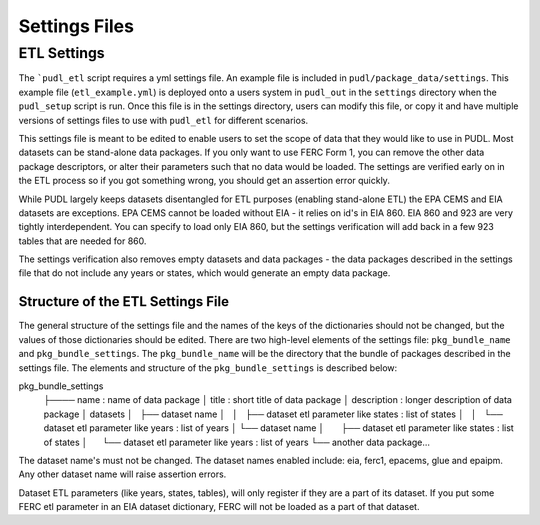 ===============================================================================
Settings Files
===============================================================================

-------------------------------------------------------------------------------
ETL Settings
-------------------------------------------------------------------------------

The ```pudl_etl`` script requires a yml settings file. An example file is
included in ``pudl/package_data/settings``. This example file
(``etl_example.yml``) is deployed onto a users system in ``pudl_out`` in
the ``settings`` directory when the ``pudl_setup`` script is run. Once this
file is in the settings directory, users can modify this file, or copy it and
have multiple versions of settings files to use with ``pudl_etl`` for different
scenarios.

This settings file is meant to be edited to enable users to set the scope of
data that they would like to use in PUDL. Most datasets can be stand-alone data
packages. If you only want to use FERC Form 1, you can remove the other data
package descriptors, or alter their parameters such that no data would be
loaded. The settings are verified early on in the ETL process so if you got
something wrong, you should get an assertion error quickly.

While PUDL largely keeps datasets disentangled for ETL purposes (enabling
stand-alone ETL) the EPA CEMS and EIA datasets are exceptions. EPA CEMS cannot
be loaded without EIA - it relies on id's in EIA 860. EIA 860 and 923 are very
tightly interdependent. You can specify to load only EIA 860, but the settings
verification will add back in a few 923 tables that are needed for 860.

The settings verification also removes empty datasets and data packages - the
data packages described in the settings file that do not include any years or
states, which would generate an empty data package.

Structure of the ETL Settings File
----------------------------------

The general structure of the settings file and the names of the keys of the
dictionaries should not be changed, but the values of those dictionaries
should be edited. There are two high-level elements of the settings file:
``pkg_bundle_name`` and ``pkg_bundle_settings``. The ``pkg_bundle_name`` will
be the directory that the bundle of packages described in the settings file.
The elements and structure of the ``pkg_bundle_settings`` is described below:

pkg_bundle_settings
  ├──── name : name of data package
  │     title : short title of data package
  │     description : longer description of data package
  │     datasets
  │     ├── dataset name
  │     │   ├── dataset etl parameter like states : list of states
  │     │   └── dataset etl parameter like years : list of years
  │     └── dataset name
  │         ├── dataset etl parameter like states : list of states
  │         └── dataset etl parameter like years : list of years
  └── another data package...

The dataset name's must not be changed. The dataset names enabled include: eia,
ferc1, epacems, glue and epaipm. Any other dataset name will raise assertion
errors.

Dataset ETL parameters (like years, states, tables), will only register if they
are a part of its dataset. If you put some FERC etl parameter in an EIA dataset
dictionary, FERC will not be loaded as a part of that dataset.
